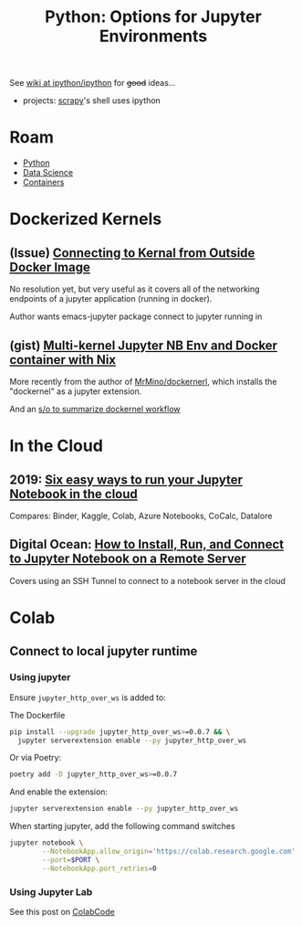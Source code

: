 :PROPERTIES:
:ID:       32a21c5e-8e7c-4df1-88dd-74d828f90b9c
:END:
#+TITLE: Python: Options for Jupyter Environments
#+CATEGORY: slips
#+TAGS:

See [[https://github.com/ipython/ipython/wiki/][wiki at ipython/ipython]] for +good+ ideas...
+ projects: [[https://docs.scrapy.org/en/latest/topics/shell.html][scrapy]]'s shell uses ipython

* Roam
+ [[id:b4c096ee-6e40-4f34-85a1-7fc901e819f5][Python]]
+ [[id:4ab045b9-ea4b-489d-b49e-8431b70dd0a5][Data Science]]
+ [[id:afe1b2f0-d765-4b68-85d0-2a9983fa2127][Containers]]

* Dockerized Kernels

** (Issue) [[https://discourse.jupyter.org/t/connecting-to-kernel-from-outside-docker-image/17991][Connecting to Kernal from Outside Docker Image]]

No resolution yet, but very useful as it covers all of the networking endpoints
of a jupyter application (running in docker).

Author wants emacs-jupyter package connect to jupyter running in

** (gist) [[https://gist.github.com/datakurre/49b6fbc4bafdef029183][Multi-kernel Jupyter NB Env and Docker container with Nix]]

More recently from the author of [[https://www.google.com/url?sa=t&rct=j&q=&esrc=s&source=web&cd=&cad=rja&uact=8&ved=2ahUKEwij3_OrkOr-AhVEEVkFHRudCRQQFnoECD8QAQ&url=https%3A%2F%2Fgithub.com%2FMrMino%2Fdockernel&usg=AOvVaw2RIP7kD51DxyRqs2KTOs0E][MrMino/dockernerl]], which installs the
"dockernel" as a jupyter extension.

And an [[https://stackoverflow.com/questions/63702536/jupyter-starting-a-kernel-in-a-docker-container][s/o to summarize dockernel workflow]]

* In the Cloud



** 2019: [[https://www.dataschool.io/cloud-services-for-jupyter-notebook/][Six easy ways to run your Jupyter Notebook in the cloud]]

Compares: Binder, Kaggle, Colab, Azure Notebooks, CoCalc, Datalore

** Digital Ocean: [[https://www.digitalocean.com/community/tutorials/how-to-install-run-connect-to-jupyter-notebook-on-remote-server][How to Install, Run, and Connect to Jupyter Notebook on a Remote Server]]

Covers using an SSH Tunnel to connect to a notebook server in the cloud


* Colab
** Connect to local jupyter runtime

*** Using jupyter
Ensure =jupyter_http_over_ws= is added to:

The Dockerfile

#+begin_src sh
pip install --upgrade jupyter_http_over_ws>=0.0.7 && \
  jupyter serverextension enable --py jupyter_http_over_ws
#+end_src

Or via Poetry:

#+begin_src sh
poetry add -D jupyter_http_over_ws>=0.0.7
#+end_src

And enable the extension:

#+begin_src sh
jupyter serverextension enable --py jupyter_http_over_ws
#+end_src

When starting jupyter, add the following command switches

#+begin_src sh
jupyter notebook \
        --NotebookApp.allow_origin='https://colab.research.google.com' \
        --port=$PORT \
        --NotebookApp.port_retries=0
#+end_src

*** Using Jupyter Lab
See this post on [[https://analyticsindiamag.com/explained-how-to-access-jupyterlab-on-google-colab/][ColabCode]]
